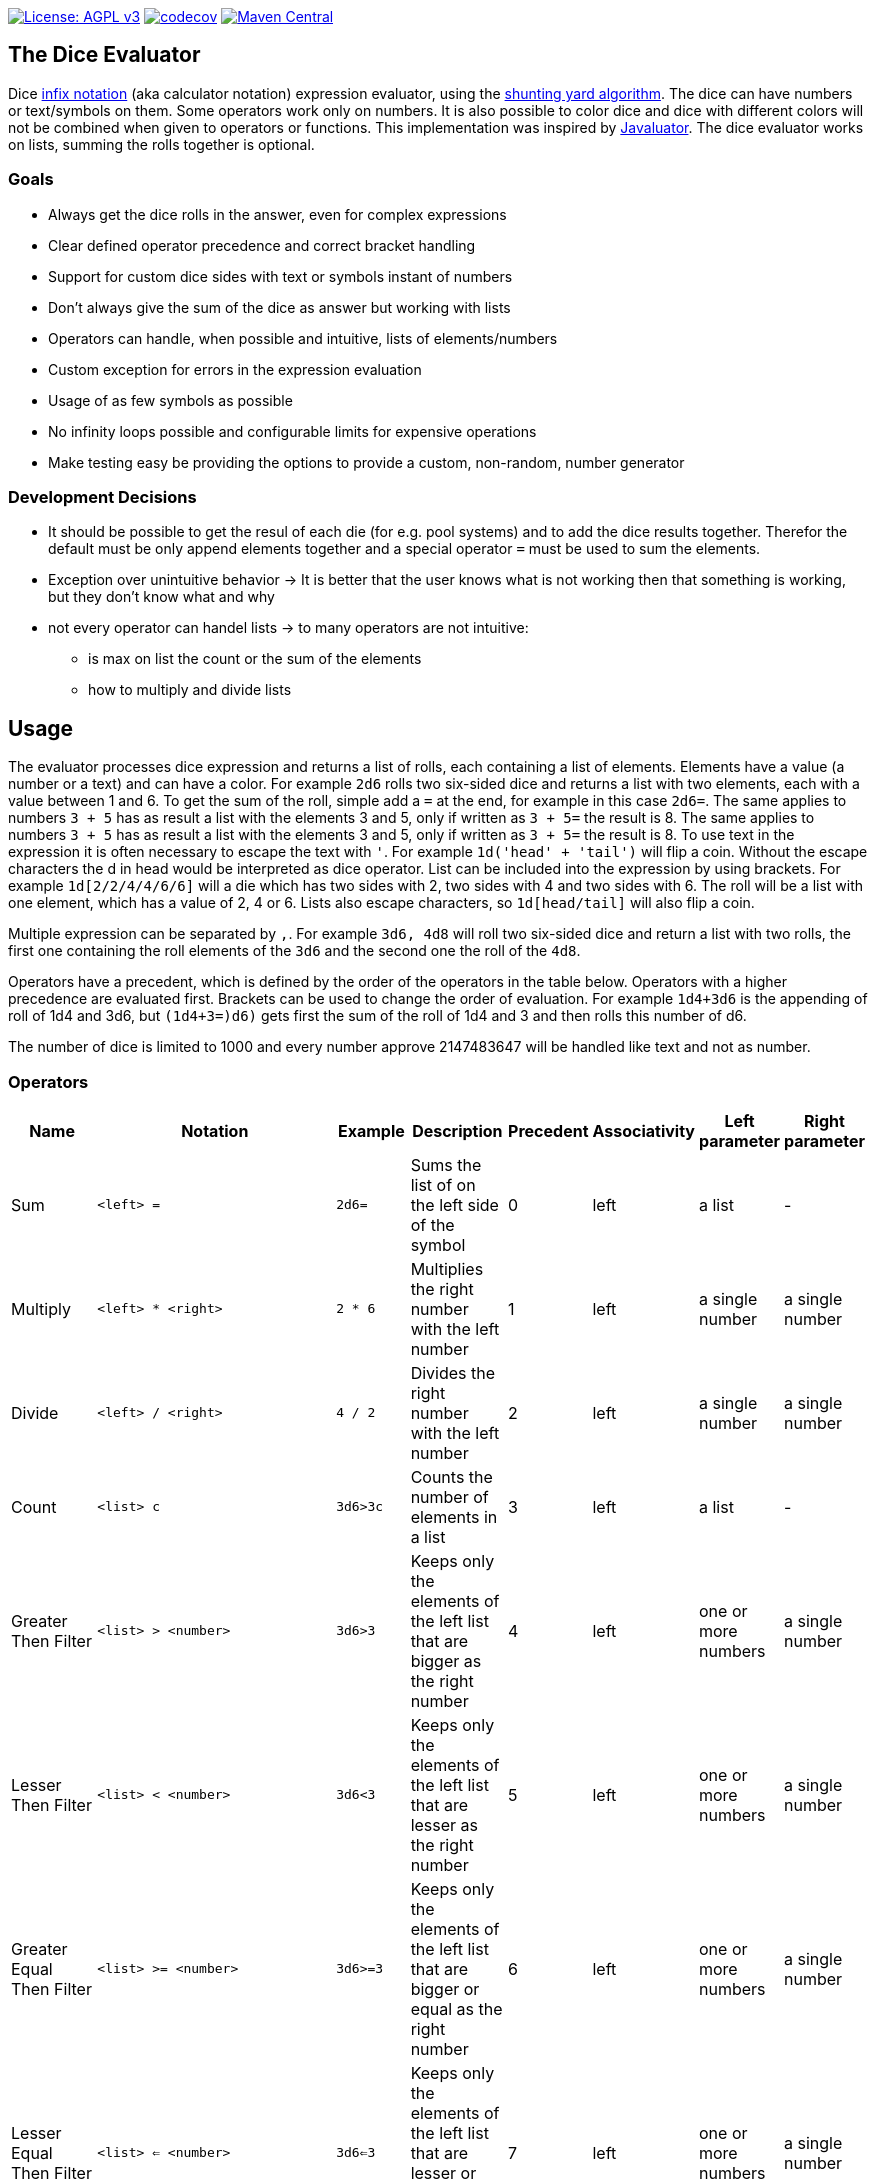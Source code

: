 https://www.gnu.org/licenses/agpl-3.0[image:https://img.shields.io/badge/License-AGPL_v3-blue.svg[License: AGPL v3]] https://codecov.io/gh/twonirwana/DiceEvaluator[image:https://codecov.io/gh/twonirwana/DiceEvaluator/branch/main/graph/badge.svg?token=TTBM46YQFT[codecov]] https://search.maven.org/artifact/io.github.twonirwana/dice-evaluator[image:https://img.shields.io/maven-central/v/io.github.twonirwana/dice-evaluator[Maven Central]]

== The Dice Evaluator

Dice https://en.wikipedia.org/wiki/Infix_notation[infix notation] (aka calculator notation) expression evaluator, using the https://en.wikipedia.org/wiki/Shunting_yard_algorithm[shunting yard algorithm].
The dice can have numbers or text/symbols on them.
Some operators work only on numbers.
It is also possible to color dice and dice with different colors will not be combined when given to operators or functions.
This implementation was inspired by https://github.com/fathzer/javaluator[Javaluator].
The dice evaluator works on lists, summing the rolls together is optional.

=== Goals

* Always get the dice rolls in the answer, even for complex expressions
* Clear defined operator precedence and correct bracket handling
* Support for custom dice sides with text or symbols instant of numbers
* Don’t always give the sum of the dice as answer but working with lists
* Operators can handle, when possible and intuitive, lists of elements/numbers
* Custom exception for errors in the expression evaluation
* Usage of as few symbols as possible
* No infinity loops possible and configurable limits for expensive operations
* Make testing easy be providing the options to provide a custom, non-random, number generator

=== Development Decisions

* It should be possible to get the resul of each die (for e.g. pool systems) and to add the dice results together.
Therefor the default must be only append elements together and a special operator `=` must be used to sum the elements.
* Exception over unintuitive behavior -> It is better that the user knows what is not working then that something is working, but they don’t know what and why
* not every operator can handel lists -> to many operators are not intuitive:
** is max on list the count or the sum of the elements
** how to multiply and divide lists

== Usage

The evaluator processes dice expression and returns a list of rolls, each containing a list of elements.
Elements have a value (a number or a text) and can have a color.
For example `2d6` rolls two six-sided dice and returns a list with two elements, each with a value between 1 and 6. To get the sum of the roll, simple add a `=` at the end, for example in this case `2d6=`.
The same applies to numbers `3 + 5` has as result a list with the elements 3 and 5, only if written as `3 + 5=` the result is 8.
The same applies to numbers `3 + 5` has as result a list with the elements 3 and 5, only if written as `3 + 5=` the result is 8. To use text in the expression it is often necessary to escape the text with `'`. For example `1d('head' + 'tail')` will flip a coin.
Without the escape characters the d in head would be interpreted as dice operator.
List can be included into the expression by using brackets.
For example `1d[2/2/4/4/6/6]` will a die which has two sides with 2, two sides with 4 and two sides with 6. The roll will be a list with one element, which has a value of 2, 4 or 6. Lists also escape characters, so `1d[head/tail]` will also flip a coin.

Multiple expression can be separated by `,`.
For example `3d6, 4d8` will roll two six-sided dice and return a list with two rolls, the first one containing the roll elements of the `3d6` and the second one the roll of the `4d8`.

Operators have a precedent, which is defined by the order of the operators in the table below.
Operators with a higher precedence are evaluated first.
Brackets can be used to change the order of evaluation.
For example `1d4+3d6` is the appending of roll of 1d4 and 3d6, but `(1d4+3=)d6)` gets first the sum of the roll of 1d4 and 3 and then rolls this number of d6.

The number of dice is limited to 1000 and every number approve 2147483647 will be handled like text and not as number.

=== Operators

[width="100%",cols="9%,8%,7%,48%,4%,8%,8%,8%",options="header",]
|===
|Name |Notation |Example |Description |Precedent |Associativity |Left parameter |Right parameter
|Sum |`<left> =` |`2d6=` |Sums the list of on the left side of the symbol |0 |left |a list |-
|Multiply |`<left> * <right>` |`2 * 6` |Multiplies the right number with the left number |1 |left |a single number |a single number
|Divide |`<left> / <right>` |`4 / 2` |Divides the right number with the left number |2 |left |a single number |a single number
|Count |`<list> c` |`3d6>3c` |Counts the number of elements in a list |3 |left |a list |-
|Greater Then Filter |`<list> > <number>` |`3d6>3` |Keeps only the elements of the left list that are bigger as the right number |4 |left |one or more numbers |a single number
|Lesser Then Filter |`<list> < <number>` |`3d6<3` |Keeps only the elements of the left list that are lesser as the right number |5 |left |one or more numbers |a single number
|Greater Equal Then Filter |`<list> >= <number>` |`3d6>=3` |Keeps only the elements of the left list that are bigger or equal as the right number |6 |left |one or more numbers |a single number
|Lesser Equal Then Filter |`<list> <= <number>` |`3d6<=3` |Keeps only the elements of the left list that are lesser or equal as the right number |7 |left |one or more numbers |a single number
|Equal Filter |`<list> == <value>` |`3d6==3` |Keeps only the elements of the left list that are equal to the value |8 |left |one or more elements |a single elements
|Keep Highest |`<list> k <numberToKept>` |`3d6k2` |keeps the highest values out a list, like the roll of multiple dice |9 |left |one or more values |a single number
|Keep Lowest |`<list> l <numberToKept>` |`3d6l2` |keeps the lowest values out a list, like the roll of multiple dice |10 |left |one or more values |a single number
|Appending |`<left> + <right>` |`2d6 + 2` or `+3` |Combines the rolls of both sides to a single list. If used as unary operator, it will be ignored e.g. `+5` will process to `5` |11 (max for unary) |left for binary and right for unary |none or more value |one or more value
|Negative Appending |`<left> - <right>` |`2 - 1` or `-d6` |Combines the rolls of both sides to a single list. The right side is multiplied by -1. |12 |left for binary and right for unary |none or more value |one or more numbers
|Exploding Add Dice |`<numberOfDice>d!!<numberOfFaces>` |`3d!!6` |Throws dice and any time the max value of a die is rolled, that die is re-rolled and added to the die previous resul total. A roll of the reroll the sum of the value. |13 |left for binary and right for unary |none or a single positiv number (max 1000) |a single number
|Exploding Dice |`<numberOfDice>d!<numberOfFaces>` |`4d!6` or `d!6` |Throws dice and any time the max value of a die is rolled, that die is re-rolled and added to the dice set total. A reroll will be represented as two dice roll values |14 |left for binary and right for unary |none or a single number (max 1000) |a single positiv number
|Regular Dice |`<numberOfDice>d<numberOfFaces>` |`3d20`, `d20` or `3d[2/4/8]` |Throws a number of dice given by the left number. The number sides are given by the right number. If the right side a list, an element of the list is randomly picked. The roll is a list with the dice throw |15 |left for binary and right for unary |none or a single number (max 1000) |a single positiv number or multiple values
|===

=== Functions

[width="100%",cols="6%,22%,14%,58%",options="header",]
|===
|Name |Notation |Example |Description
|color |`color(<expression>, <'color'>)` |`color(4d6,'red')` |marks the elements of one inner expression with a text. All other operators will not combine elements of different colors.
|min |`min(<expression1>, <expression2> ...)` |`min(4d6)` |returns the smallest elements (multiple if the smallest is not unique) of one or more inner expressions. Text is compared alphabetically
|max |`max(<expression1>, <expression2> ...)` |`max(4d6)` |returns the smallest elements (multiple if the smallest is not unique) of one or more inner expressions. Text is compared alphabetically
|sort asc |`asc(<expression1>, <expression2> ...)` |`asc(4d6)` |sorts all elements ascending of one or more inner expressions. Text is compared alphabetically
|sort desc |`desc(<expression1>, <expression2> ...)` |`desc(4d6)` |sorts all elements descending of one or more inner expressions. Text is compared alphabetically
|sort desc |`desc(<expression1>, <expression2> ...)` |`desc(4d6)` |sorts all elements descending of one or more inner expressions. Text is compared alphabetically
|chancel |`chancel(<expression>, <listA>, <listB>)` |`chancel(8d10, 10, 1)` |the elements of listA and listB (can also be single elements) chancel each other and remove each other from the result.
|replace |`replace(<expression>, <find>, <replace>)` |`replace(8d10, [9/10], 'bonus')` | each element in `<expression>` that matches on of the elements in `<find>` will be replaced with the elements in `<replace>`.
|if equal |`ifE(<expression>,<compareTo>,<true>,<false>)` |`ifE(1d6,6,'six','not six')` or `ifE(1d6,6,'six')` or `ifE(1d6,6,'six',5,'five',`else`)` |compares the elements of `<expression>` and `<compareTo>` and if they are equal return the `<true>` expression or else the `<false>` expression. The `<false>` expression is optional, if it is missing and the elements are not equal, the result will be the input expression. It is possible to add more than `<compareTo>,<true>` pair in the function, the result will be the `<true>` of the first, coming from left, matching `<compareTo>`.
|if in |`ifIn(<expression>,<compareTo>,<true>,<false>)` |`ifIn(1d6,[1/6],'1or6','2-5')` or `ifIn(1d6,[1/6],'1or6')` or `ifIn(1d6,[1/6],'up',[2/5],'down',`middle`)` | returns `<true>` expression if the element of `<expression>` is in `<compareTo>` or else the `<false>` expression. `<expression>` musst provide a single value. The `<false>` expression is optional, if it is missing and the elements are not equal, the result will be the input expression. It is possible to add more than `<compareTo>,<true>` pair in the function, the result will be the `<true>` of the first, coming from left, matching `<compareTo>`.
|if greater |`ifG(<expression>,<compareTo>,<true>,<false>)` |`ifG(1d6,4,'high','low')` or `ifG(1d6,4,'high')` or `ifG(1d6,4,'high',2,'mid','low')` |compares the elements of `<expression>` and `<compareTo>` and if `<expression>` is greater than `<compareTo>` then return the `<true>` expression or else the `<false>` expression. The `<false>` expression is optional, if it is missing and the elements are not equal, the result will be the input expression. It is possible to add more than `<compareTo>,<true>` pair in the function, the result will be the `<true>` of the first, coming from left, matching `<compareTo>`. `<expression>` and `<compareTo>` need to have a single element as result.
|if lesser |`ifL(<expression>,<compareTo>,<true>,<false>)` |`ifL(1d6,3,'low','high')` or `ifL(1d6,3,'low')` or `ifL(1d6,5,'mid',3,'low','high')`|compares the elements of `<expression>` and `<compareTo>` and if `<expression>` is lesser than `<compareTo>` then return the `<true>` expression or else the `<false>` expression. The `<false>` expression is optional, if it is missing and the elements are not equal, the result will be the input expression. It is possible to add more than `<compareTo>,<true>` pair in the function, the result will be the `<true>` of the first, coming from left, matching `<compareTo>`. `<expression>` and `<compareTo>` need to have a single element as result.
|group count |`groupC(<expression1>, <expression2> ...)` |`groupC(20d6)` | counts all elements of with the same value and provides the results as list in the format of `<count>x<value>`
|concatenate  |`concat(<expression1>, <expression2> ...)` |`concat('Attack: ', 2d20, ' Damage:', 3d6+5=)` | Joining all expressions together to a single result.
|value |`val(<valueName>, <value>)` |`val($1,6d6), $1=, ($1>4)c` | Defining a value (that get evaluated once) that can be used in multiple times in the same expression. For example `val($1,6d6), $1=, ($1>4)c` would define the result of `6d6` as `$1`. Therefore `$1=` would provide the sum and `($1>4)c` the count of dice with a value greater than 4 of the same dice throw.
|===

== TODO

* brackets into the roll expression
* intersection operator
* equal filter
* replace function
* empty element/list in expression
* concatenate operator additional to the function
* AddIf/AddIfLower/AddIfHigher?